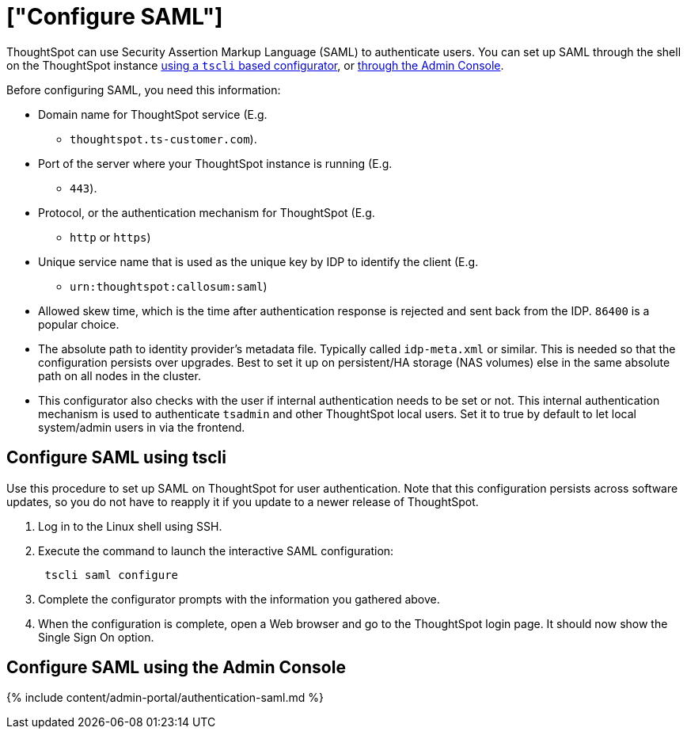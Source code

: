 = ["Configure SAML"]
:last_updated: 11/18/2019
:permalink: /:collection/:path.html
:sidebar: mydoc_sidebar
:summary: You can configure Security Assertion Markup Language (SAML) using ThoughtSpot's command line interface, tscli.

ThoughtSpot can use Security Assertion Markup Language (SAML) to authenticate users.
You can set up SAML through the shell on the ThoughtSpot instance <<tscli,using a `tscli` based configurator>>, or <<admin-portal,through the Admin Console>>.

Before configuring SAML, you need this information:

* Domain name for ThoughtSpot service (E.g.
- `thoughtspot.ts-customer.com`).
* Port of the server where your ThoughtSpot instance is running (E.g.
- `443`).
* Protocol, or the authentication mechanism for ThoughtSpot (E.g.
- `http` or `https`)
* Unique service name that is used as the unique key by IDP to identify the client (E.g.
- `urn:thoughtspot:callosum:saml`)
* Allowed skew time, which is the time after authentication response is rejected and sent back from the IDP.
`86400` is a popular choice.
* The absolute path to identity provider's metadata file.
Typically called `idp-meta.xml` or similar.
This is needed so that the configuration persists over upgrades.
Best to set it up on persistent/HA storage (NAS volumes) else in the same absolute path on all nodes in the cluster.
* This configurator also checks with the user if internal authentication needs to be set or not.
This internal authentication mechanism is used to authenticate `tsadmin` and other ThoughtSpot local users.
Set it to true by default to let local system/admin users in via the frontend.

[#tscli]
== Configure SAML using tscli

Use this procedure to set up SAML on ThoughtSpot for user authentication.
Note that this configuration persists across software updates, so you do not have to reapply it if you update to a newer release of ThoughtSpot.

. Log in to the Linux shell using SSH.
. Execute the command to launch the interactive SAML configuration:
+
----
 tscli saml configure
----

. Complete the configurator prompts with the information you gathered above.
. When the configuration is complete, open a Web browser and go to the ThoughtSpot login page.
It should now show the Single Sign On option.

[#admin-portal]
== Configure SAML using the Admin Console

{% include content/admin-portal/authentication-saml.md %}
